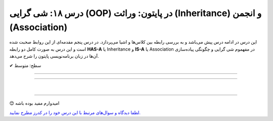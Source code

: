 .. role:: emoji-size

.. meta::
   :description: کتاب آموزش زبان برنامه نویسی پایتون به فارسی، آموزش شی گرایی در پایتون، معرفی رابطه های وراثت (Inheritance) و انجمن (Association) در پایان، OOP در پایتون
   :keywords:  آموزش, آموزش پایتون, آموزش برنامه نویسی, پایتون, تابع, کتابخانه, پایتون, شی گرایی در پایتون


درس ۱۸: شی گرایی (OOP) در پایتون: وراثت (Inheritance) و انجمن (Association)
========================================================================================================



این درس در ادامه درس پیش می‌باشد و به بررسی رابطه بین کلاس‌ها و اشیا می‌پردازد. در درس پنجم مقدمه‌ای از این روابط صحبت شده است و این درس  به صورت کامل دو رابطه **HAS-A** یا Inheritance و **IS-A** یا Association در مفهموم شی گرایی و چگونگی پیاده‌سازی آن‌ها در زبان برنامه‌نویسی پایتون را شرح می‌دهد.



:emoji-size:`✔` سطح: متوسط

----


.. contents:: سرفصل‌ها
    :depth: 2

----














|

----

:emoji-size:`😊` امیدوارم مفید بوده باشه

`لطفا دیدگاه و سوال‌های مرتبط با این درس خود را در کدرز مطرح نمایید. <https://www.coderz.ir/python-tutorial-oop-class-and-object>`_



